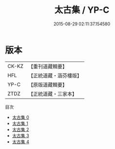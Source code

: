#+TITLE: 太古集 / YP-C

#+DATE: 2015-08-29 02:11:37.154580
* 版本
 |     CK-KZ|【重刊道藏輯要】|
 |       HFL|【正統道藏・涵芬樓版】|
 |      YP-C|【原版道藏輯要】|
 |      ZTDZ|【正統道藏・三家本】|
目次
 - [[file:KR5e0063_000.txt][太古集 0]]
 - [[file:KR5e0063_001.txt][太古集 1]]
 - [[file:KR5e0063_002.txt][太古集 2]]
 - [[file:KR5e0063_003.txt][太古集 3]]
 - [[file:KR5e0063_004.txt][太古集 4]]
